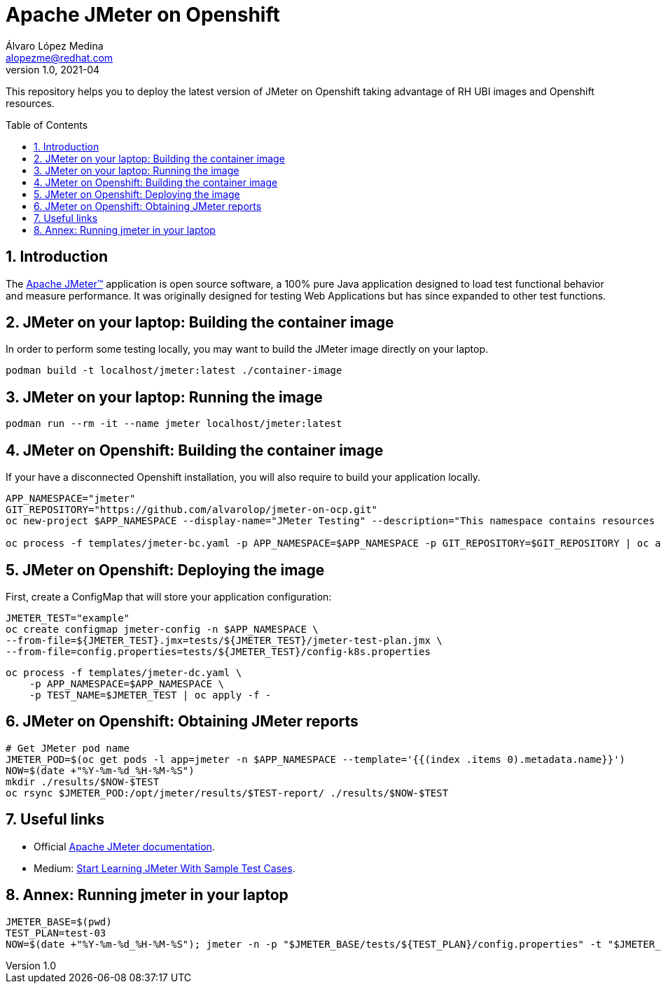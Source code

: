 = Apache JMeter on Openshift
Álvaro López Medina <alopezme@redhat.com>
v1.0, 2021-04
// Create TOC wherever needed
:toc: macro
:sectanchors:
:sectnumlevels: 2
:sectnums: 
:source-highlighter: pygments
:imagesdir: images
// Start: Enable admonition icons
ifdef::env-github[]
:tip-caption: :bulb:
:note-caption: :information_source:
:important-caption: :heavy_exclamation_mark:
:caution-caption: :fire:
:warning-caption: :warning:
endif::[]
ifndef::env-github[]
:icons: font
endif::[]
// End: Enable admonition icons

This repository helps you to deploy the latest version of JMeter on Openshift taking advantage of RH UBI images and Openshift resources.

// Create the Table of contents here
toc::[]

== Introduction

The https://jmeter.apache.org/[Apache JMeter™] application is open source software, a 100% pure Java application designed to load test functional behavior and measure performance. It was originally designed for testing Web Applications but has since expanded to other test functions.

== JMeter on your laptop: Building the container image

In order to perform some testing locally, you may want to build the JMeter image directly on your laptop. 

[source, bash]
----
podman build -t localhost/jmeter:latest ./container-image
----

== JMeter on your laptop: Running the image


[source, bash]
----
podman run --rm -it --name jmeter localhost/jmeter:latest
----




== JMeter on Openshift: Building the container image


If your have a disconnected Openshift installation, you will also require to build your application locally.

[source, bash]
----
APP_NAMESPACE="jmeter"
GIT_REPOSITORY="https://github.com/alvarolop/jmeter-on-ocp.git"
oc new-project $APP_NAMESPACE --display-name="JMeter Testing" --description="This namespace contains resources to deploy JMeter"

oc process -f templates/jmeter-bc.yaml -p APP_NAMESPACE=$APP_NAMESPACE -p GIT_REPOSITORY=$GIT_REPOSITORY | oc apply -f -

----


== JMeter on Openshift: Deploying the image


First, create a ConfigMap that will store your application configuration:
[source, bash]
----
JMETER_TEST="example"
oc create configmap jmeter-config -n $APP_NAMESPACE \
--from-file=${JMETER_TEST}.jmx=tests/${JMETER_TEST}/jmeter-test-plan.jmx \
--from-file=config.properties=tests/${JMETER_TEST}/config-k8s.properties
----

[source, bash]
----
oc process -f templates/jmeter-dc.yaml \
    -p APP_NAMESPACE=$APP_NAMESPACE \
    -p TEST_NAME=$JMETER_TEST | oc apply -f -
----

== JMeter on Openshift: Obtaining JMeter reports

[source, bash]
----
# Get JMeter pod name
JMETER_POD=$(oc get pods -l app=jmeter -n $APP_NAMESPACE --template='{{(index .items 0).metadata.name}}')
NOW=$(date +"%Y-%m-%d_%H-%M-%S")
mkdir ./results/$NOW-$TEST
oc rsync $JMETER_POD:/opt/jmeter/results/$TEST-report/ ./results/$NOW-$TEST
----



== Useful links


* Official https://jmeter.apache.org/usermanual/get-started.html[Apache JMeter documentation].
* Medium: https://medium.com/chaya-thilakumara/start-learning-jmeter-with-sample-test-cases-2dc2a4963b62[Start Learning JMeter With Sample Test Cases].








== Annex: Running jmeter in your laptop

[source, bash]
----
JMETER_BASE=$(pwd)
TEST_PLAN=test-03
NOW=$(date +"%Y-%m-%d_%H-%M-%S"); jmeter -n -p "$JMETER_BASE/tests/${TEST_PLAN}/config.properties" -t "$JMETER_BASE/tests/${TEST_PLAN}/jmeter-test-plan.jmx" -l "$JMETER_BASE/results/${NOW}-${TEST_PLAN}.jtl" -e -o "$JMETER_BASE/results/${NOW}-${TEST_PLAN}-report"; cp -r $JMETER_BASE/tests/${TEST_PLAN}/ $JMETER_BASE/results/${NOW}-${TEST_PLAN}-report
----